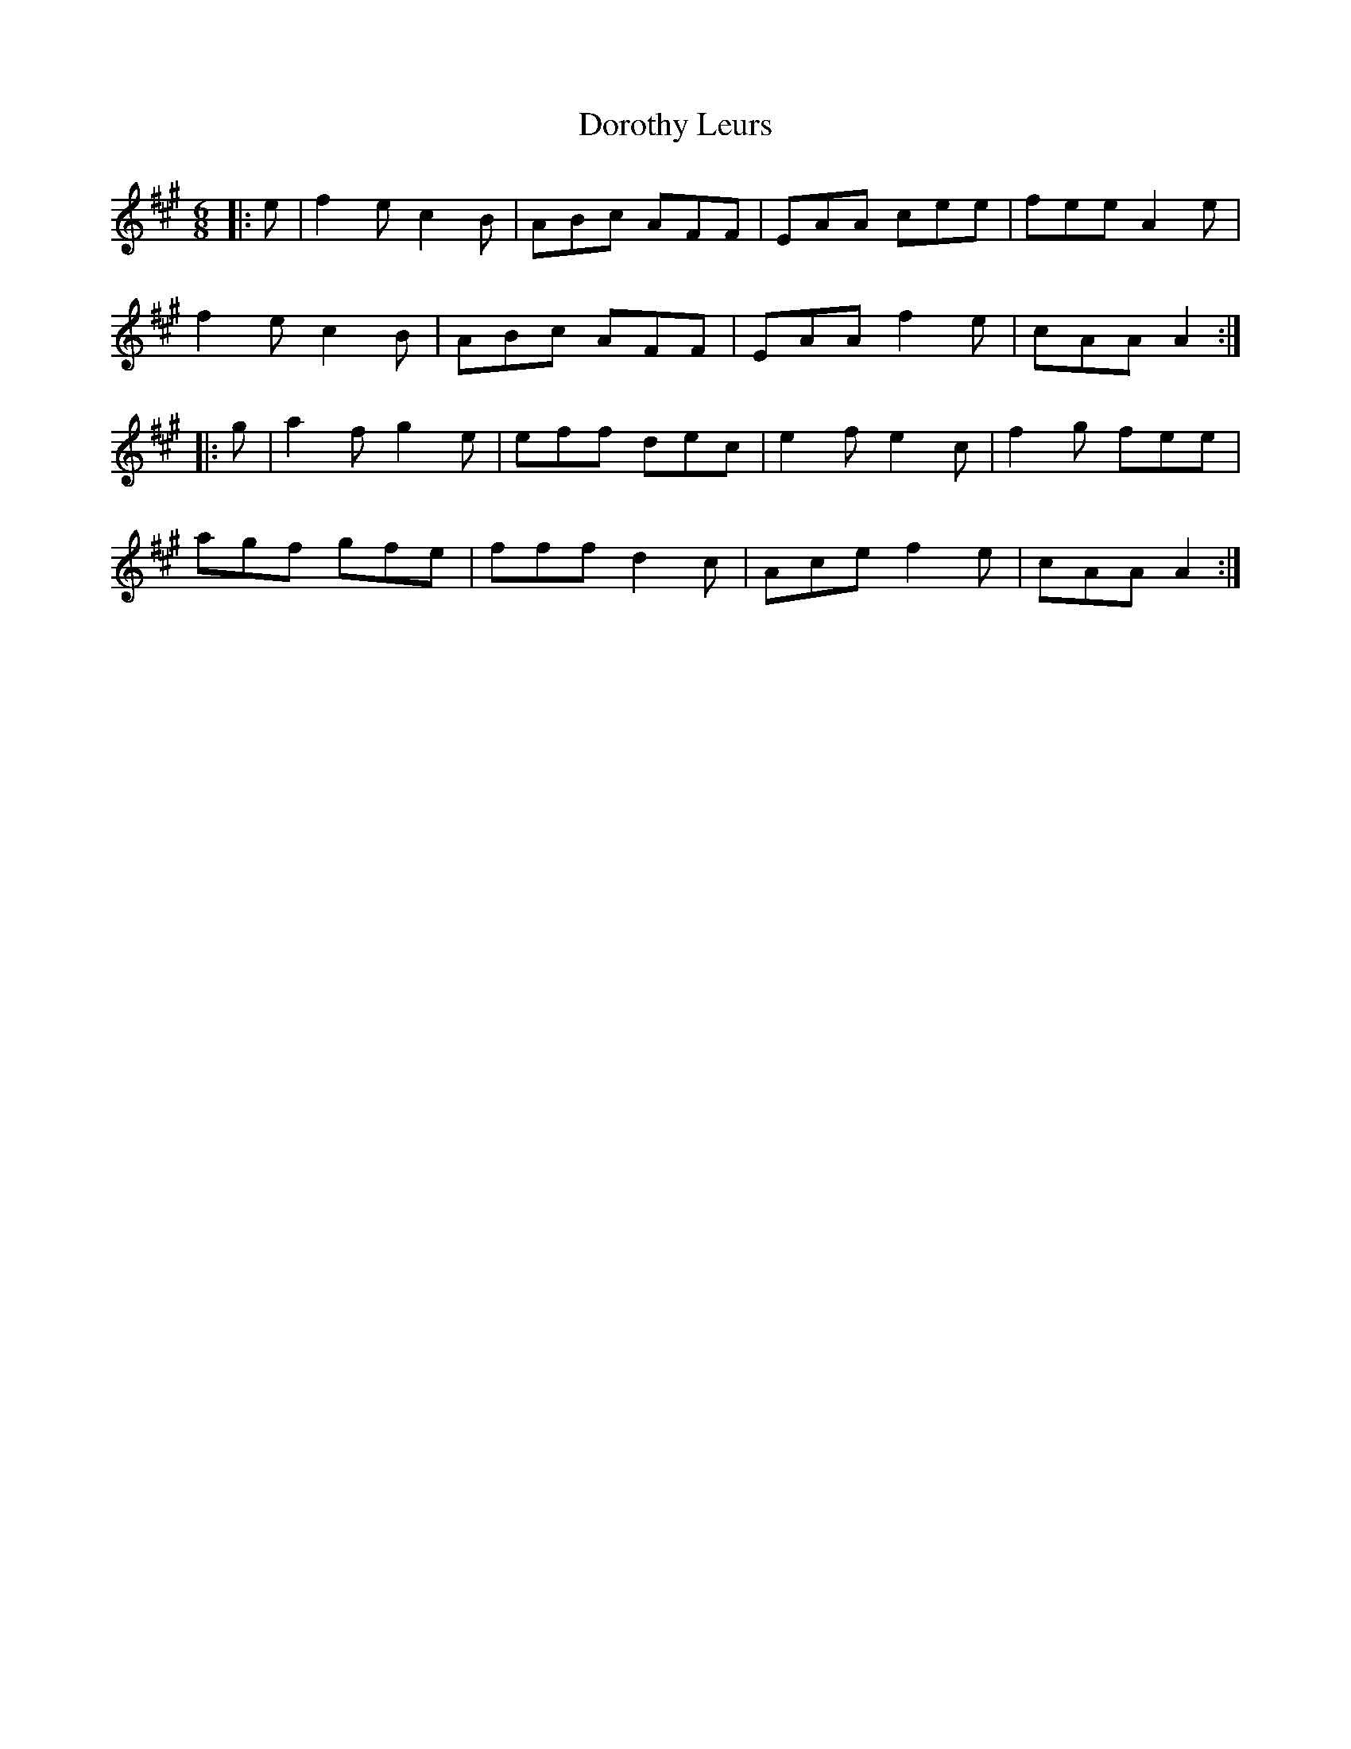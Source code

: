 X: 10559
T: Dorothy Leurs
R: jig
M: 6/8
K: Amajor
|:e|f2e c2B|ABc AFF|EAA cee|fee A2e|
f2e c2B|ABc AFF|EAA f2e|cAA A2:|
|:g|a2f g2e|eff dec|e2f e2c|f2g fee|
agf gfe|fff d2c|Ace f2e|cAA A2:|

